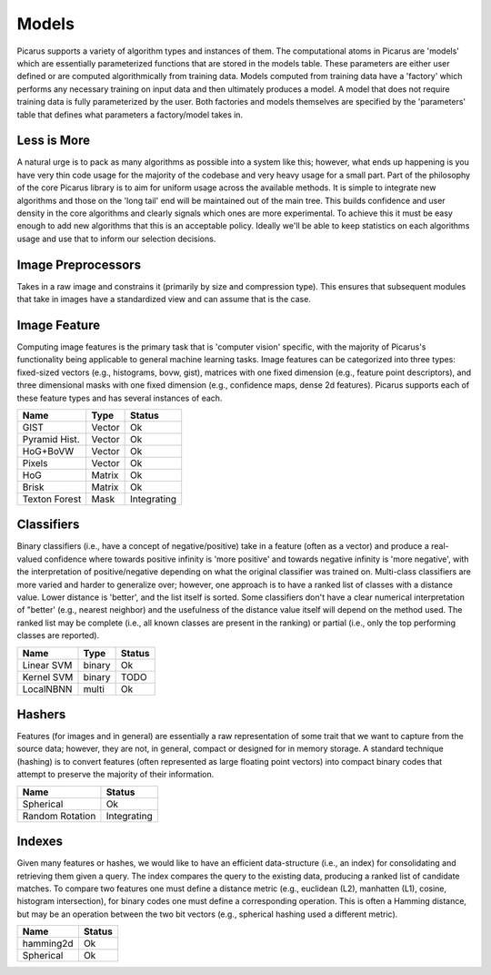 Models
======
Picarus supports a variety of algorithm types and instances of them.  The computational atoms in Picarus are 'models' which are essentially parameterized functions that are stored in the models table.  These parameters are either user defined or are computed algorithmically from training data.  Models computed from training data have a 'factory' which performs any necessary training on input data and then ultimately produces a model.  A model that does not require training data is fully parameterized by the user.  Both factories and models themselves are specified by the 'parameters' table that defines what parameters a factory/model takes in.

Less is More
------------
A natural urge is to pack as many algorithms as possible into a system like this; however, what ends up happening is you have very thin code usage for the majority of the codebase and very heavy usage for a small part.  Part of the philosophy of the core Picarus library is to aim for uniform usage across the available methods.  It is simple to integrate new algorithms and those on the 'long tail' end will be maintained out of the main tree.  This builds confidence and user density in the core algorithms and clearly signals which ones are more experimental.  To achieve this it must be easy enough to add new algorithms that this is an acceptable policy.  Ideally we'll be able to keep statistics on each algorithms usage and use that to inform our selection decisions.

Image Preprocessors
-------------------
Takes in a raw image and constrains it (primarily by size and compression type).  This ensures that subsequent modules that take in images have a standardized view and can assume that is the case.

Image Feature
-------------
Computing image features is the primary task that is 'computer vision' specific, with the majority of Picarus's functionality being applicable to general machine learning tasks.  Image features can be categorized into three types: fixed-sized vectors (e.g., histograms, bovw, gist), matrices with one fixed dimension (e.g., feature point descriptors), and three dimensional masks with one fixed dimension (e.g., confidence maps, dense 2d features).  Picarus supports each of these feature types and has several instances of each.

=============   ======     ===========
Name            Type       Status
=============   ======     ===========
GIST            Vector     Ok
Pyramid Hist.   Vector     Ok
HoG+BoVW        Vector     Ok
Pixels          Vector     Ok
HoG             Matrix     Ok
Brisk           Matrix     Ok
Texton Forest   Mask       Integrating
=============   ======     ===========


Classifiers
------------
Binary classifiers (i.e., have a concept of negative/positive) take in a feature (often as a vector) and produce a real-valued confidence where towards positive infinity is 'more positive' and towards negative infinity is 'more negative', with the interpretation of positive/negative depending on what the original classifier was trained on.  Multi-class classifiers are more varied and harder to generalize over; however, one approach is to have a ranked list of classes with a distance value.  Lower distance is 'better', and the list itself is sorted.  Some classifiers don't have a clear numerical interpretation of "better' (e.g., nearest neighbor) and the usefulness of the distance value itself will depend on the method used.  The ranked list may be complete (i.e., all known classes are present in the ranking) or partial (i.e., only the top performing classes are reported).

=============   ======       ==========
Name            Type         Status
=============   ======       ==========
Linear SVM      binary       Ok
Kernel SVM      binary       TODO
LocalNBNN       multi        Ok
=============   ======       ==========

Hashers
-------
Features (for images and in general) are essentially a raw representation of some trait that we want to capture from the source data; however, they are not, in general, compact or designed for in memory storage.  A standard technique (hashing) is to convert features (often represented as large floating point vectors) into compact binary codes that attempt to preserve the majority of their information.

===============   ===========
Name              Status
===============   ===========
Spherical         Ok
Random Rotation   Integrating
===============   ===========

Indexes
-------
Given many features or hashes, we would like to have an efficient data-structure (i.e., an index) for consolidating and retrieving them given a query.  The index compares the query to the existing data, producing a ranked list of candidate matches.  To compare two features one must define a distance metric (e.g., euclidean (L2), manhatten (L1), cosine, histogram intersection), for binary codes one must define a corresponding operation.  This is often a Hamming distance, but may be an operation between the two bit vectors (e.g., spherical hashing used a different metric).

===============   ===========
Name              Status
===============   ===========
hamming2d         Ok
Spherical         Ok
===============   ===========
